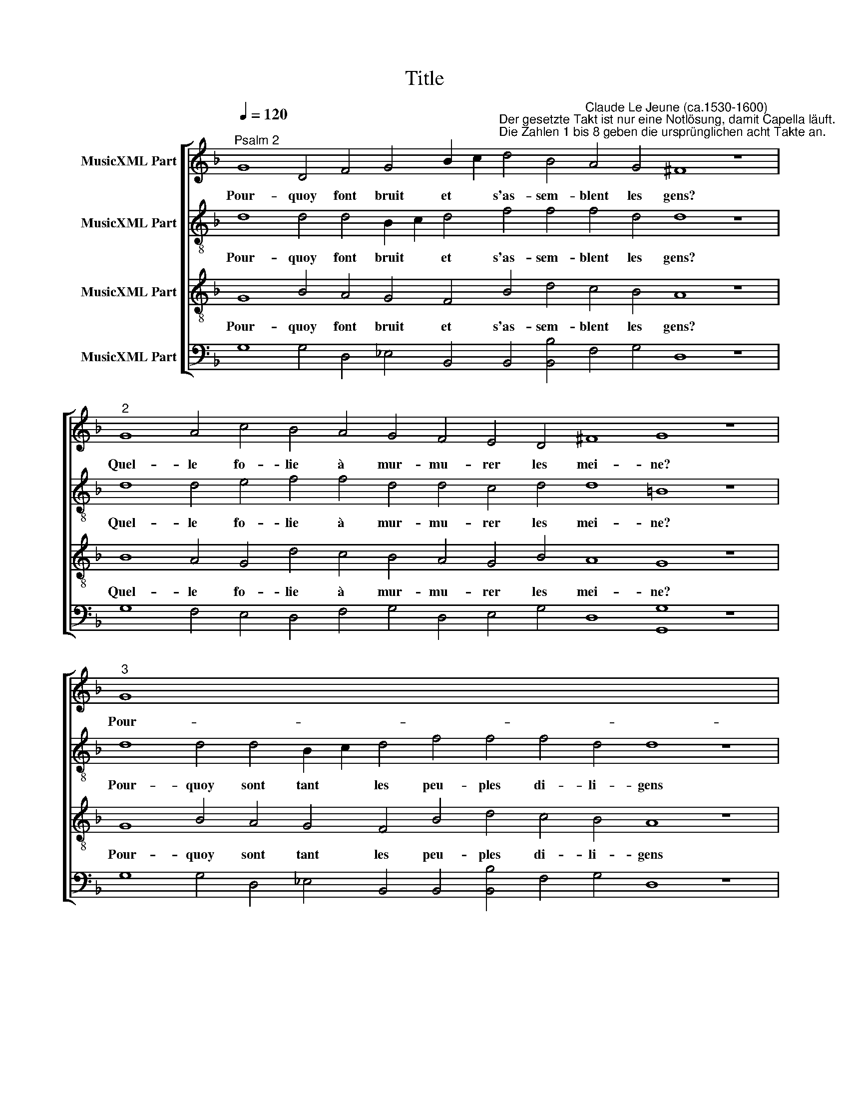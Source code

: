 X:1
T:Title
%%score [ 1 2 3 4 ]
L:1/8
Q:1/4=120
M:none
K:F
V:1 treble nm="MusicXML Part"
V:2 treble-8 nm="MusicXML Part"
V:3 treble-8 nm="MusicXML Part"
V:4 bass nm="MusicXML Part"
V:1
"^Psalm 2" G8 D4 F4 G4 B2 c2"^Der gesetzte Takt ist nur eine Notlösung, damit Capella läuft. \nDie Zahlen 1 bis 8 geben die ursprünglichen acht Takte an." d4 B4"^Claude Le Jeune (ca.1530-1600)" A4 G4 ^F8 z8 | %1
w: Pour- quoy font bruit et * s'as- sem- blent les gens?|
"^2" G8 A4 c4 B4 A4 G4 F4 E4 D4 ^F8 G8 z8 |"^3" G8 x48 | D4 F4 G4 B2 c2 d4 B4 A4 G4 ^F8 z8 x32 | %4
w: Quel- le fo- lie à mur- mu- rer les mei- ne?|Pour-|quoy sont tant les * peu- ples di- li- gens|
"^4" G8 G4 A4 B8 A8 c4 B4 A4 B8 G8 ^F4 G8 z8 |"^5" d8 c4 B4 A8 G8 A4 G4 G4 G4 F8 E8 z8 | %6
w: A met- tre sus une en- tre- pri- se vai * ne?|Ban- dez se sont les grands roys de la ter- re,|
"^6" D8 G4 A4 B8 c8 A4 B4 A4 A4 ^F8 z8 x8 |"^7" d8 c4 B4 A8 G8 A4 G4 G4 G4 F8 E8 z8 | %8
w: Et les pri- mats ont bien tant pré- su- mé,|De con- spi- rer et vou- loir fai- re guer- re,|
"^8" D8 G4 A4 B8 uc8 A4 G4 G8 ^F8 G16 |] %9
w: Tous con- tre Dieu, et son Roy bien ai- mé.|
V:2
 d8 d4 d4 B2 c2 d4 f4 f4 f4 d4 d8 z8 | d8 d4 e4 f4 f4 d4 d4 c4 d4 d8 =B8 z8 | %2
w: Pour- quoy font bruit * et s'as- sem- blent les gens?|Quel- le fo- lie à mur- mu- rer les mei- ne?|
 d8 d4 d4 B2- c2 d4 f4 f4 f4 d4 d8 z8 | d8 d4 f4 f8 d8 g4 f8 d8 c4 d8 =B8 z8 | %4
w: Pour- quoy sont tant * les peu- ples di- li- gens|A met- tre sus une en- tre- pri- se vai- ne?|
 B8 _e4 d4 d2 =e2 f4 B8 c4 c4 B4 G4 A4 =B4 c8 z8 x8 | B8 d4 f8 g4 a8 f4 d4 d4 ^c4 A8 z8 x8 | %6
w: Ban- dez se sont * * les grands roys de la ter * re,|Et les pri- mats ont bien tant pré- su- mé,|
 d8 _e4 d4 d2 =e2 f4 B8 c4 c4 B4 G4 A4 =B4 c8 z8 | d8 d4 f4 f12 ue4 f4 d4 _e8 d8 =B16 | z72 |] %9
w: De con- spi- rer * * et vou- loir fai- re guer * re,|Tous con- tre Dieu, et son Roy bien ai- mé.||
V:3
 G8 B4 A4 G4 F4 B4 d4 c4 B4 A8 z8 | B8 A4 G4 d4 c4 B4 A4 G4 B4 A8 G8 z8 | %2
w: Pour- quoy font bruit et s'as- sem- blent les gens?|Quel- le fo- lie à mur- mu- rer les mei- ne?|
 G8 B4 A4 G4 F4 B4 d4 c4 B4 A8 z8 | G8 B4 c4 d8 f8 e4 d4 c4 B4 G8 A8 G8 z8 | %4
w: Pour- quoy sont tant les peu- ples di- li- gens|A met- tre sus une en- tre- pri- se vai * ne?|
 g8 g4 g4 f8 d8 f4 e4 d4 c4 d8 G8 z8 x8 | G8 B4 c4 d8 e8 f4 g4 f4 e4 d8 z8 x8 | %6
w: Ban- dez se sont les grands roys de la ter- re,|Et les pri- mats ont bien tant pré- su- mé,|
 g8 g4 g4 f8 d8 f4 e4 d4 c4 d8 G8 z8 | G8 B4 c4 d8 uc8 c4 B4 c8 A8 G16 | z72 |] %9
w: De con- spi- rer et vou- loir fai- re guer- re,|Tous con- tre Dieu, et son Roy bien ai- mé.||
V:4
 G,8 G,4 D,4 _E,4 B,,4 B,,4 [B,,B,]4 F,4 G,4 D,8 z8 | %1
 G,8 F,4 E,4 D,4 F,4 G,4 D,4 E,4 G,4 D,8 [G,,G,]8 z8 | %2
 G,8 G,4 D,4 _E,4 B,,4 B,,4 [B,,B,]4 F,4 G,4 D,8 z8 | %3
 B,8 G,4 F,4 B,,8 D,8 C,4 D,4 F,4 G,4 _E,8 D,8 [G,,G,]8 z8 | %4
 G,8 C4 G,4 D8 G,8 F,4 C,4 G,4 _E,4 D,8 C,8 z8 x8 | G,8 G,4 F,4 B,8 A,8 D4 G,4 A,4 A,4 D,8 z8 x8 | %6
 =B,8 C4 G,4 D8 G,8 F,4 C,4 G,4 _E,4 D,8 C,8 z8 | %7
 G,8 G,4 F,4 B,8 uA,8 F,4 G,4 C,8"^Psalm 2  -  Seite 2" D,8 [G,,G,]16 | z72 |] %9

